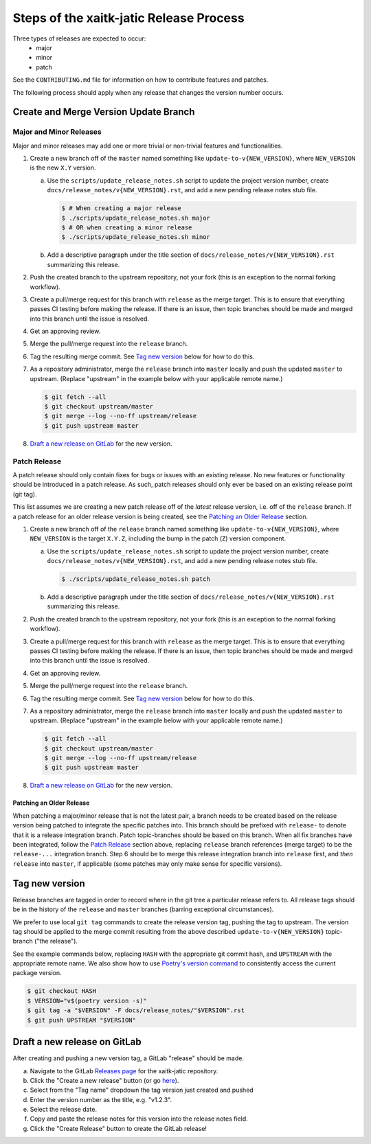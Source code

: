 Steps of the xaitk-jatic Release Process
=======================================
Three types of releases are expected to occur:
  - major
  - minor
  - patch

See the ``CONTRIBUTING.md`` file for information on how to contribute features
and patches.

The following process should apply when any release that changes the version
number occurs.

Create and Merge Version Update Branch
--------------------------------------

Major and Minor Releases
^^^^^^^^^^^^^^^^^^^^^^^^
Major and minor releases may add one or more trivial or non-trivial features
and functionalities.

1. Create a new branch off of the ``master`` named something like
   ``update-to-v{NEW_VERSION}``, where ``NEW_VERSION`` is the new ``X.Y``
   version.

   a. Use the ``scripts/update_release_notes.sh`` script to update the project
      version number, create ``docs/release_notes/v{NEW_VERSION}.rst``, and add
      a new pending release notes stub file.

      .. code-block:: bash

         $ # When creating a major release
         $ ./scripts/update_release_notes.sh major
         $ # OR when creating a minor release
         $ ./scripts/update_release_notes.sh minor

   b. Add a descriptive paragraph under the title section of
      ``docs/release_notes/v{NEW_VERSION}.rst`` summarizing this release.

2. Push the created branch to the upstream repository, not your fork (this is
   an exception to the normal forking workflow).

3. Create a pull/merge request for this branch with ``release`` as the merge
   target. This is to ensure that everything passes CI testing before making
   the release. If there is an issue, then topic branches should be made and
   merged into this branch until the issue is resolved.

4. Get an approving review.

5. Merge the pull/merge request into the ``release`` branch.

6. Tag the resulting merge commit.
   See `Tag new version`_ below for how to do this.

7. As a repository administrator, merge the ``release`` branch into ``master``
   locally and push the updated ``master`` to upstream. (Replace "upstream"
   in the example below with your applicable remote name.)

   .. code-block:: bash

      $ git fetch --all
      $ git checkout upstream/master
      $ git merge --log --no-ff upstream/release
      $ git push upstream master

8. `Draft a new release on GitLab`_ for the new version.

Patch Release
^^^^^^^^^^^^^
A patch release should only contain fixes for bugs or issues with an existing
release.
No new features or functionality should be introduced in a patch release.
As such, patch releases should only ever be based on an existing release point
(git tag).

This list assumes we are creating a new patch release off of the *latest*
release version, i.e. off of the ``release`` branch.
If a patch release for an older release version is being created, see the
`Patching an Older Release`_ section.

1. Create a new branch off of the ``release`` branch named something like
   ``update-to-v{NEW_VERSION}``, where ``NEW_VERSION`` is the target ``X.Y.Z``,
   including the bump in the patch (``Z``) version component.

   a. Use the ``scripts/update_release_notes.sh`` script to update the project
      version number, create ``docs/release_notes/v{NEW_VERSION}.rst``, and add
      a new pending release notes stub file.

      .. code-block:: bash

         $ ./scripts/update_release_notes.sh patch

   b. Add a descriptive paragraph under the title section of
      ``docs/release_notes/v{NEW_VERSION}.rst`` summarizing this release.

2. Push the created branch to the upstream repository, not your fork (this is
   an exception to the normal forking workflow).

3. Create a pull/merge request for this branch with ``release`` as the merge
   target. This is to ensure that everything passes CI testing before making
   the release. If there is an issue, then topic branches should be made and
   merged into this branch until the issue is resolved.

4. Get an approving review.

5. Merge the pull/merge request into the ``release`` branch.

6. Tag the resulting merge commit.
   See `Tag new version`_ below for how to do this.

7. As a repository administrator, merge the ``release`` branch into ``master``
   locally and push the updated ``master`` to upstream. (Replace "upstream"
   in the example below with your applicable remote name.)

   .. code-block:: bash

      $ git fetch --all
      $ git checkout upstream/master
      $ git merge --log --no-ff upstream/release
      $ git push upstream master

8. `Draft a new release on GitLab`_ for the new version.

Patching an Older Release
"""""""""""""""""""""""""
When patching a major/minor release that is not the latest pair, a branch needs
to be created based on the release version being patched to integrate the
specific patches into.
This branch should be prefixed with ``release-`` to denote that it is a release
integration branch.
Patch topic-branches should be based on this branch.
When all fix branches have been integrated, follow the `Patch Release`_ section
above, replacing ``release`` branch references (merge target) to be the
``release-...`` integration branch.
Step 6 should be to merge this release integration branch into ``release``
first, and *then* ``release`` into ``master``, if applicable (some patches may
only make sense for specific versions).

Tag new version
---------------
Release branches are tagged in order to record where in the git tree a
particular release refers to.
All release tags should be in the history of the ``release`` and ``master``
branches (barring exceptional circumstances).

We prefer to use local ``git tag`` commands to create the release version
tag, pushing the tag to upstream.
The version tag should be applied to the merge commit resulting from the
above described ``update-to-v{NEW_VERSION}`` topic-branch ("the release").

See the example commands below, replacing ``HASH`` with the appropriate git
commit hash, and ``UPSTREAM`` with the appropriate remote name.
We also show how to use `Poetry's version command`_ to consistently access the
current package version.

.. code-block:: bash

   $ git checkout HASH
   $ VERSION="v$(poetry version -s)"
   $ git tag -a "$VERSION" -F docs/release_notes/"$VERSION".rst
   $ git push UPSTREAM "$VERSION"

Draft a new release on GitLab
-----------------------------
After creating and pushing a new version tag, a GitLab "release" should be
made.

a. Navigate to the GitLab `Releases page`_ for the xaitk-jatic repository.

b. Click the "Create a new release" button (or go `here
   <https://gitlab.jatic.net/jatic/kitware/xaitk-jatic/-/releases/new>`_).

c. Select from the "Tag name" dropdown the tag version just created and
   pushed

d. Enter the version number as the title, e.g. "v1.2.3".

e. Select the release date.

f. Copy and paste the release notes for this version into the release notes
   field.

g. Click the "Create Release" button to create the GitLab release!


.. _Poetry's version command: https://python-poetry.org/docs/cli/#version
.. _Releases page: https://gitlab.jatic.net/jatic/kitware/xaitk-jatic/-/releases
